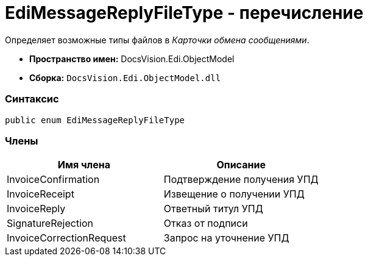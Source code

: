= EdiMessageReplyFileType - перечисление

Определяет возможные типы файлов в [.dfn .term]_Карточки обмена сообщениями_.

* [.keyword]*Пространство имен:* DocsVision.Edi.ObjectModel
* [.keyword]*Сборка:* [.ph .filepath]`DocsVision.Edi.ObjectModel.dll`

=== Синтаксис

[source,pre,codeblock,language-csharp]
----
public enum EdiMessageReplyFileType
----

=== Члены

[cols=",",options="header",]
|===
|Имя члена |Описание
|InvoiceConfirmation |Подтверждение получения УПД
|InvoiceReceipt |Извещение о получении УПД
|InvoiceReply |Ответный титул УПД
|SignatureRejection |Отказ от подписи
|InvoiceCorrectionRequest |Запрос на уточнение УПД
|===
